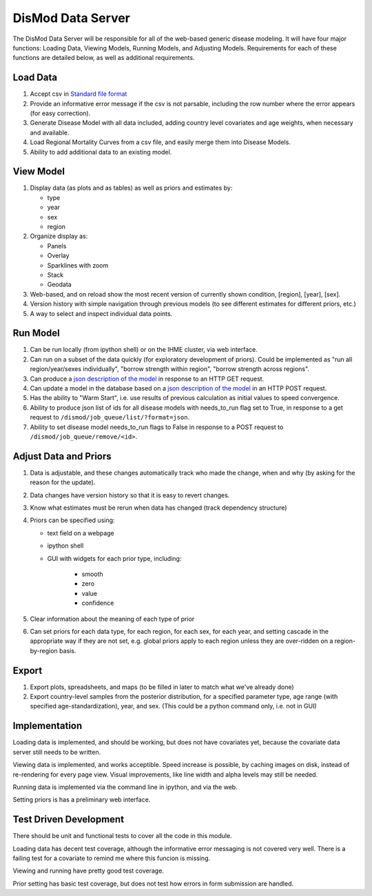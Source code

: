 ==================
DisMod Data Server
==================

The DisMod Data Server will be responsible for all of the web-based
generic disease modeling.  It will have four major functions: Loading
Data, Viewing Models, Running Models, and Adjusting Models.
Requirements for each of these functions are detailed below, as well
as additional requirements.


Load Data
---------

1.  Accept csv in `Standard file format <file_formats.html>`_

2.  Provide an informative error message if the csv is not parsable,
    including the row number where the error appears (for easy correction).

3.  Generate Disease Model with all data included, adding country
    level covariates and age weights, when necessary and available.

4.  Load Regional Mortality Curves from a csv file, and easily merge
    them into Disease Models.

5.  Ability to add additional data to an existing model.

View Model
----------

1.  Display data (as plots and as tables) as well as priors and estimates by:

    * type
    * year
    * sex
    * region

2.  Organize display as:

    * Panels
    * Overlay
    * Sparklines with zoom
    * Stack
    * Geodata

3.  Web-based, and on reload show the most recent version of currently
    shown condition, [region], [year], [sex].

4.  Version history with simple navigation through previous models (to
    see different estimates for different priors, etc.)

5.  A way to select and inspect individual data points.


Run Model
---------

1.  Can be run locally (from ipython shell) or on the IHME cluster,
    via web interface.

2.  Can run on a subset of the data quickly (for exploratory
    development of priors). Could be implemented as "run all
    region/year/sexes individually", "borrow strength within region",
    "borrow strength across regions".

3.  Can produce a `json description of the model <dismod_data_json.html>`_ in
    response to an HTTP GET request.

4.  Can update a model in the database based on a `json description of
    the model <dismod_data_json.html>`_ in an HTTP POST request.

5.  Has the ability to "Warm Start", i.e. use results of previous
    calculation as initial values to speed convergence.

6.  Ability to produce json list of ids for all disease models with
    needs_to_run flag set to True, in response to a get request to
    ``/dismod/job_queue/list/?format=json``.

7.  Ability to set disease model needs_to_run flags to False in
    response to a POST request to ``/dismod/job_queue/remove/<id>``.

Adjust Data and Priors
----------------------

1.  Data is adjustable, and these changes automatically track who made
    the change, when and why (by asking for the reason for the
    update).

2.  Data changes have version history so that it is easy to revert
    changes.

3.  Know what estimates must be rerun when data has changed (track
    dependency structure)

4.  Priors can be specified using:

    * text field on a webpage
    * ipython shell
    * GUI with widgets for each prior type, including:

        * smooth
        * zero
        * value
        * confidence

5.  Clear information about the meaning of each type of prior

6.  Can set priors for each data type, for each region, for each sex,
    for each year, and setting cascade in the appropriate way if they
    are not set, e.g. global priors apply to each region unless they
    are over-ridden on a region-by-region basis.

Export
------

1.  Export plots, spreadsheets, and maps (to be filled in later to match what we've already done)

2.  Export country-level samples from the posterior distribution, for a specified parameter type, age range (with specified age-standardization), year, and sex.  (This could be a python command only, i.e. not in GUI)

Implementation
--------------

Loading data is implemented, and should be working, but does not have
covariates yet, because the covariate data server still needs to be
written.

Viewing data is implemented, and works acceptible.  Speed increase is
possible, by caching images on disk, instead of re-rendering for every
page view.  Visual improvements, like line width and alpha levels may
still be needed.

Running data is implemented via the command line in ipython, and via
the web.

Setting priors is has a preliminary web interface.

Test Driven Development
-----------------------

There should be unit and functional tests to cover all the code in
this module.

Loading data has decent test coverage, although the informative error
messaging is not covered very well.  There is a failing test for a
covariate to remind me where this funcion is missing.

Viewing and running have pretty good test coverage.

Prior setting has basic test coverage, but does not test how errors in
form submission are handled.